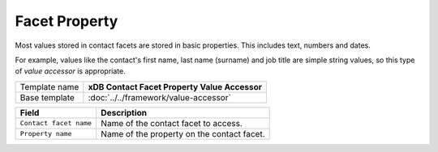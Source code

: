 Facet Property
==========================================

Most values stored in contact facets are stored in basic properties. 
This includes text, numbers and dates.

For example, values like the contact's first name, last name (surname) 
and job title are simple string values, so this type of *value accessor* 
is appropriate.

+-----------------------------------+-----------------------------------------------------------------------+
| Template name                     | **xDB Contact Facet Property Value Accessor**                         |
+-----------------------------------+-----------------------------------------------------------------------+
| Base template                     | :doc:`../../framework/value-accessor`                                 |
+-----------------------------------+-----------------------------------------------------------------------+

+-----------------------------------+-----------------------------------------------------------------------+
| Field                             | Description                                                           |
+===================================+=======================================================================+
| ``Contact facet name``            | Name of the contact facet to access.                                  |
+-----------------------------------+-----------------------------------------------------------------------+
| ``Property name``                 | Name of the property on the contact facet.                            |
+-----------------------------------+-----------------------------------------------------------------------+
